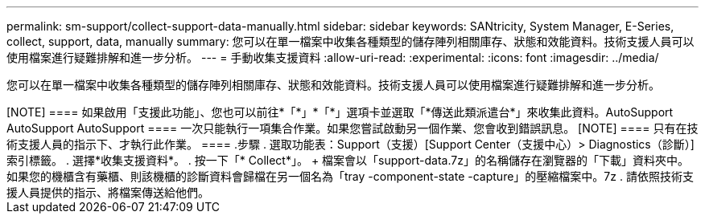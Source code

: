 ---
permalink: sm-support/collect-support-data-manually.html 
sidebar: sidebar 
keywords: SANtricity, System Manager, E-Series, collect, support, data, manually 
summary: 您可以在單一檔案中收集各種類型的儲存陣列相關庫存、狀態和效能資料。技術支援人員可以使用檔案進行疑難排解和進一步分析。 
---
= 手動收集支援資料
:allow-uri-read: 
:experimental: 
:icons: font
:imagesdir: ../media/


[role="lead"]
您可以在單一檔案中收集各種類型的儲存陣列相關庫存、狀態和效能資料。技術支援人員可以使用檔案進行疑難排解和進一步分析。

.關於這項工作
++++

[NOTE]
====
如果啟用「支援此功能」、您也可以前往*「*」*「*」選項卡並選取「*傳送此類派遣台*」來收集此資料。AutoSupport AutoSupport AutoSupport

====
一次只能執行一項集合作業。如果您嘗試啟動另一個作業、您會收到錯誤訊息。

[NOTE]
====
只有在技術支援人員的指示下、才執行此作業。

====
.步驟
. 選取功能表：Support（支援）[Support Center（支援中心）> Diagnostics（診斷）]索引標籤。
. 選擇*收集支援資料*。
. 按一下「* Collect*」。
+
檔案會以「support-data.7z」的名稱儲存在瀏覽器的「下載」資料夾中。如果您的機櫃含有藥櫃、則該機櫃的診斷資料會歸檔在另一個名為「tray -component-state -capture」的壓縮檔案中。7z

. 請依照技術支援人員提供的指示、將檔案傳送給他們。

